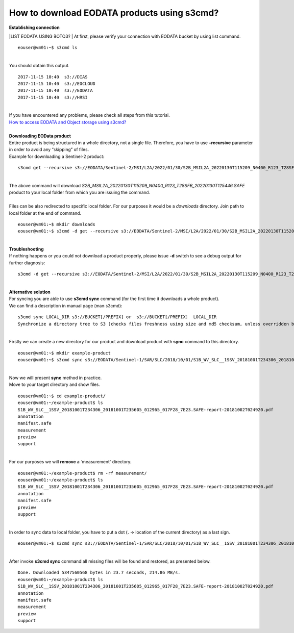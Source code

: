How to download EODATA products using s3cmd?
====
| **Establishing connection**
|LIST EODATA USING BOTO3?
| At first, please verify your connection with EODATA bucket by using list command.
::

  eouser@vm01:~$ s3cmd ls
|
| You should obtain this output.
::

  2017-11-15 10:40  s3://DIAS
  2017-11-15 10:40  s3://EOCLOUD
  2017-11-15 10:40  s3://EODATA
  2017-11-15 10:40  s3://HRSI
|
| If you have encountered any problems, please check all steps from this tutorial.
| `How to access EODATA and Object storage using s3cmd? <https://cloudferro-cf3.readthedocs-hosted.com/en/latest/datavolume/accessusings3cmd/accessusings3cmd.html>`_
|
| **Downloading EOData product**
| Entire product is being structured in a whole directory, not a single file. Therefore, you have to use **–recursive** parameter in order to avoid any “skipping” of files.
| Example for downloading a Sentinel-2 product:
::

  s3cmd get --recursive s3://EODATA/Sentinel-2/MSI/L2A/2022/01/30/S2B_MSIL2A_20220130T115209_N0400_R123_T28SFB_20220130T125446.SAFE/
|
| The above command will download *S2B_MSIL2A_20220130T115209_N0400_R123_T28SFB_20220130T125446.SAFE* product to your local folder from which you are issuing the command.
|
| Files can be also redirected to specific local folder. For our purposes it would be a *downloads* directory. Join path to local folder at the end of command.
::

  eouser@vm01:~$ mkdir downloads
  eouser@vm01:~$ s3cmd -d get --recursive s3://EODATA/Sentinel-2/MSI/L2A/2022/01/30/S2B_MSIL2A_20220130T115209_N0400_R123_T28SFB_20220130T125446.SAFE/ downloads/
|
| **Troubleshooting**
| If nothing happens or you could not download a product properly, please issue **-d** switch to see a debug output for further diagnosis:
::

  s3cmd -d get --recursive s3://EODATA/Sentinel-2/MSI/L2A/2022/01/30/S2B_MSIL2A_20220130T115209_N0400_R123_T28SFB_20220130T125446.SAFE/
|
| **Alternative solution**
| For syncing you are able to use **s3cmd sync** command (for the first time it downloads a whole product).
| We can find a description in manual page (man s3cmd):
::

  s3cmd sync LOCAL_DIR s3://BUCKET[/PREFIX] or  s3://BUCKET[/PREFIX]  LOCAL_DIR
  Synchronize a directory tree to S3 (checks files freshness using size and md5 checksum, unless overridden by options, see below)
|
| Firstly we can create a new directory for our product and download product with **sync** command to this directory.
::

  eouser@vm01:~$ mkdir example-product
  eouser@vm01:~$ s3cmd sync s3://EODATA/Sentinel-1/SAR/SLC/2018/10/01/S1B_WV_SLC__1SSV_20181001T234306_20181001T235605_012965_017F28_7E23.SAFE/ example-product/
|
| Now we will present **sync** method in practice.
| Move to your target directory and show files.
::

  eouser@vm01:~$ cd example-product/
  eouser@vm01:~/example-product$ ls
  S1B_WV_SLC__1SSV_20181001T234306_20181001T235605_012965_017F28_7E23.SAFE-report-20181002T024920.pdf
  annotation
  manifest.safe
  measurement
  preview
  support
|
| For our purposes we will **remove** a 'measurement' directory.
::

  eouser@vm01:~/example-product$ rm -rf measurement/
  eouser@vm01:~/example-product$ ls
  S1B_WV_SLC__1SSV_20181001T234306_20181001T235605_012965_017F28_7E23.SAFE-report-20181002T024920.pdf
  annotation
  manifest.safe
  preview
  support
|
| In order to sync data to local folder, you have to put a dot (**.** → location of the current directory) as a last sign.
::
  
  eouser@vm01:~$ s3cmd sync s3://EODATA/Sentinel-1/SAR/SLC/2018/10/01/S1B_WV_SLC__1SSV_20181001T234306_20181001T235605_012965_017F28_7E23.SAFE/ ./
|
| After invoke **s3cmd sync** command all missing files will be found and restored, as presented below.
::

  Done. Downloaded 5347560568 bytes in 23.7 seconds, 214.86 MB/s.
  eouser@vm01:~/example-product$ ls
  S1B_WV_SLC__1SSV_20181001T234306_20181001T235605_012965_017F28_7E23.SAFE-report-20181002T024920.pdf
  annotation
  manifest.safe
  measurement
  preview
  support


